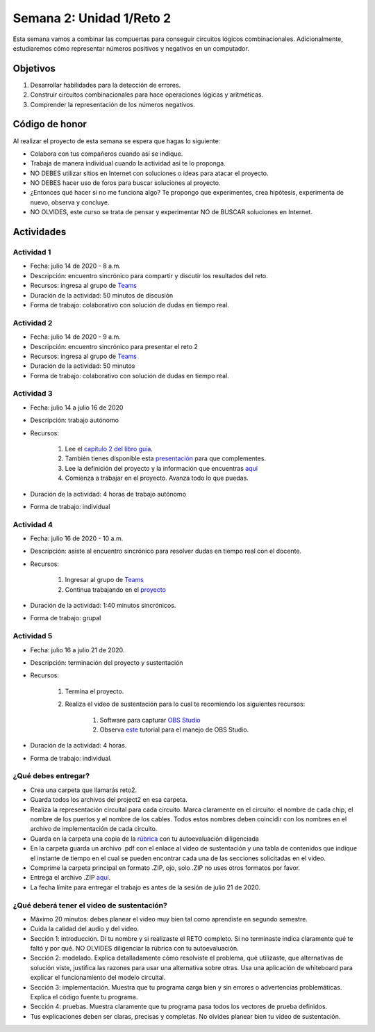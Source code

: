 Semana 2: Unidad 1/Reto 2
==========================

Esta semana vamos a combinar las compuertas para conseguir
circuitos lógicos combinacionales. Adicionalmente, estudiaremos
cómo representar números positivos y negativos en un computador.

Objetivos
----------
1. Desarrollar habilidades para la detección de errores.
2. Construir circuitos combinacionales para hace operaciones lógicas
   y aritméticas.
3. Comprender la representación de los números negativos.


Código de honor
----------------
Al realizar el proyecto de esta semana se espera que hagas lo siguiente:

* Colabora con tus compañeros cuando así se indique.
* Trabaja de manera individual cuando la actividad así te lo proponga.
* NO DEBES utilizar sitios en Internet con soluciones o ideas para atacar el proyecto.
* NO DEBES hacer uso de foros para buscar soluciones al proyecto.
* ¿Entonces qué hacer si no me funciona algo? Te propongo que experimentes, crea hipótesis,
  experimenta de nuevo, observa y concluye.
* NO OLVIDES, este curso se trata de pensar y experimentar NO de BUSCAR soluciones
  en Internet.

Actividades
-------------

Actividad 1
^^^^^^^^^^^^
* Fecha: julio 14 de 2020 - 8 a.m.
* Descripción: encuentro sincrónico para compartir y discutir los resultados del reto.
* Recursos: ingresa al grupo de `Teams <https://teams.microsoft.com/l/team/19%3a2120a8ab2394491a8b8a9bfe4d209156%40thread.tacv2/conversations?groupId=790121bd-4b34-49b3-b4f2-a29c7a9eee9d&tenantId=618bab0f-20a4-4de3-a10c-e20cee96bb35>`__
* Duración de la actividad: 50 minutos de discusión
* Forma de trabajo: colaborativo con solución de dudas en tiempo real.

Actividad 2
^^^^^^^^^^^^
* Fecha: julio 14 de 2020 - 9 a.m.
* Descripción: encuentro sincrónico para presentar el reto 2
* Recursos: ingresa al grupo de `Teams <https://teams.microsoft.com/l/team/19%3a2120a8ab2394491a8b8a9bfe4d209156%40thread.tacv2/conversations?groupId=790121bd-4b34-49b3-b4f2-a29c7a9eee9d&tenantId=618bab0f-20a4-4de3-a10c-e20cee96bb35>`__
* Duración de la actividad: 50 minutos 
* Forma de trabajo: colaborativo con solución de dudas en tiempo real.

Actividad 3
^^^^^^^^^^^^
* Fecha: julio 14 a julio 16 de 2020
* Descripción: trabajo autónomo
* Recursos: 

    #. Lee el `capítulo 2 del libro guía <https://docs.wixstatic.com/ugd/44046b_b0b50efb68ac4f0da19383ec064977b1.pdf>`__.
    #. También tienes disponible esta `presentación <https://docs.wixstatic.com/ugd/56440f_2e6113c60ec34ed0bc2035c9d1313066.pdf>`__
       para que complementes.
    #. Lee la definición del proyecto y la información que encuentras `aquí <https://www.nand2tetris.org/project02>`__
    #. Comienza a trabajar en el proyecto. Avanza todo lo que puedas.

* Duración de la actividad: 4 horas de trabajo autónomo
* Forma de trabajo: individual

Actividad 4
^^^^^^^^^^^^
* Fecha: julio 16 de 2020 - 10 a.m.
* Descripción: asiste al encuentro sincrónico para resolver dudas en tiempo real con el docente.
* Recursos: 

    #. Ingresar al grupo de `Teams <https://teams.microsoft.com/l/team/19%3a2120a8ab2394491a8b8a9bfe4d209156%40thread.tacv2/conversations?groupId=790121bd-4b34-49b3-b4f2-a29c7a9eee9d&tenantId=618bab0f-20a4-4de3-a10c-e20cee96bb35>`__
    #. Continua trabajando en el `proyecto <https://www.nand2tetris.org/project02>`__

* Duración de la actividad: 1:40 minutos sincrónicos.
* Forma de trabajo: grupal

Actividad 5
^^^^^^^^^^^^
* Fecha: julio 16 a julio 21 de 2020.
* Descripción: terminación del proyecto y sustentación
* Recursos: 

    #. Termina el proyecto.
    #. Realiza el video de sustentación para lo cual te recomiendo los siguientes recursos:

        #. Software para capturar `OBS Studio <https://obsproject.com/>`__
        #. Observa `este <https://www.youtube.com/watch?time_continue=3&v=1tuJjI7dhw0>`__
           tutorial para el manejo de OBS Studio.

* Duración de la actividad: 4 horas.
* Forma de trabajo: individual.

¿Qué debes entregar?
^^^^^^^^^^^^^^^^^^^^^
* Crea una carpeta que llamarás reto2.
* Guarda todos los archivos del project2 en esa carpeta.
* Realiza la representación circuital para cada circuito. Marca claramente en el circuito: el nombre de cada
  chip, el nombre de los puertos y el nombre de los cables. Todos estos nombres deben coincidir con los nombres
  en el archivo de implementación de cada circuito.
* Guarda en la carpeta una copia de la `rúbrica <https://docs.google.com/spreadsheets/d/1pdDXYbE2y7cxMv3idHCpAmNjbiQrq-XpJNaRFsqG-Ck/edit?usp=sharing>`__
  con tu autoevaluación diligenciada
* En la carpeta guarda un archivo .pdf con el enlace al video de sustentación y una tabla de contenidos que 
  indique el instante de tiempo en el cual se pueden encontrar cada una de las secciones solicitadas en el video.
* Comprime la carpeta principal en formato .ZIP, ojo, solo .ZIP no uses otros
  formatos por favor.
* Entrega el archivo .ZIP `aquí <https://upbeduco-my.sharepoint.com/:f:/g/personal/juanf_franco_upb_edu_co/EqLSioV3Iv5NpbH-Io7MI7UBGXixli4-oul0ow3L4mSq_w>`__.
* La fecha límite para entregar el trabajo es antes de la sesión de julio 21 de 2020.

¿Qué deberá tener el video de sustentación?
^^^^^^^^^^^^^^^^^^^^^^^^^^^^^^^^^^^^^^^^^^^^

* Máximo 20 minutos: debes planear el video muy bien tal como aprendiste en segundo semestre.
* Cuida la calidad del audio y del video.
* Sección 1: introducción. Di tu nombre y si realizaste el RETO
  completo. Si no terminaste indica claramente qué te faltó y por qué. NO OLVIDES
  diligenciar la rúbrica con tu autoevaluación.
* Sección 2: modelado. Explica detalladamente cómo resolviste el problema, qué utilizaste,
  que alternativas de solución viste, justifica las razones para usar
  una alternativa sobre otras. Usa una aplicación de whiteboard para explicar el funcionamiento del modelo circuital.
* Sección 3: implementación. Muestra que tu programa carga bien y sin errores
  o advertencias problemáticas. Explica el código fuente tu programa.
* Sección 4: pruebas. Muestra claramente que tu programa pasa todos los vectores de prueba
  definidos.
* Tus explicaciones deben ser claras, precisas y completas. No olvides planear 
  bien tu video de sustentación.
